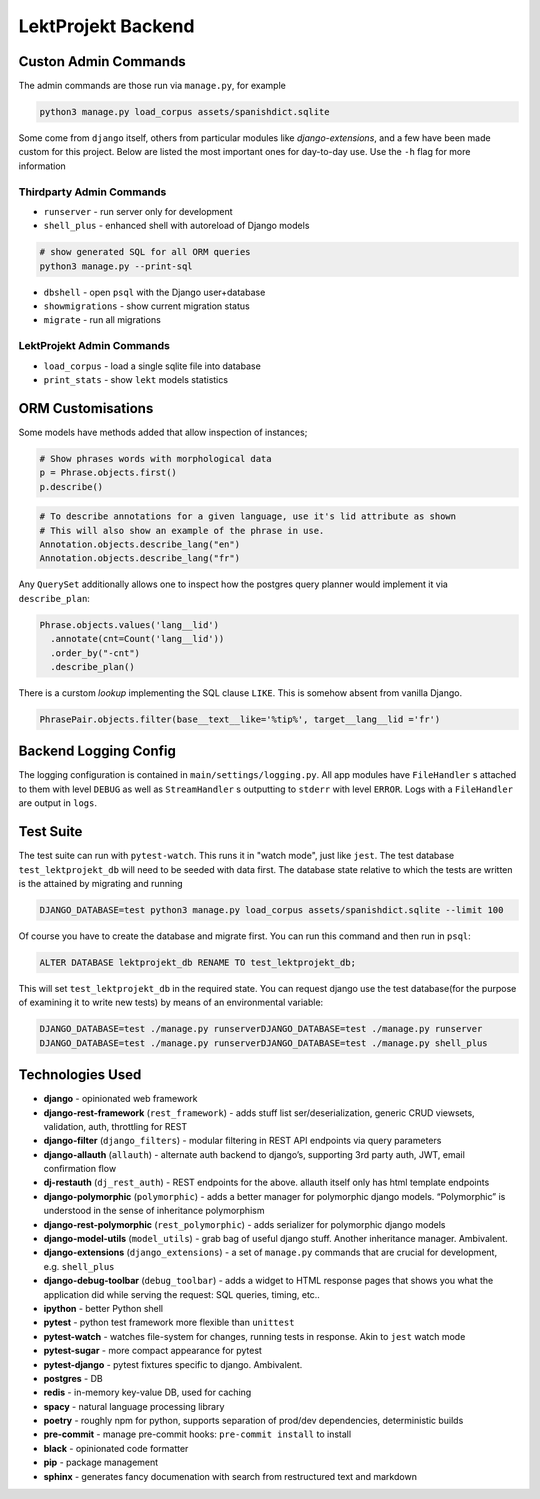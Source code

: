 
=================================
LektProjekt Backend 
=================================

Custon Admin Commands
---------------------

The admin commands are those run via ``manage.py``, for example

.. code-block:: shell

  python3 manage.py load_corpus assets/spanishdict.sqlite

Some come from ``django`` itself, others from particular modules like `django-extensions`,
and a few have been made custom for this project. Below are listed the most important ones
for day-to-day use. Use the ``-h`` flag for more information

Thirdparty Admin Commands
^^^^^^^^^^^^^^^^^^^^^^^^^

* ``runserver`` - run server only for development  
* ``shell_plus`` - enhanced shell with autoreload of Django models

.. code-block:: bash

  # show generated SQL for all ORM queries
  python3 manage.py --print-sql




* ``dbshell`` - open ``psql`` with the Django user+database
* ``showmigrations`` - show current migration status
* ``migrate`` - run all migrations

LektProjekt Admin Commands
^^^^^^^^^^^^^^^^^^^^^^^^^^

* ``load_corpus`` - load a single sqlite file into database
* ``print_stats`` - show ``lekt`` models statistics

.. * load_views
.. * load_voices

ORM Customisations
------------------

Some models have methods added that allow inspection of instances;

.. code-block:: python

  # Show phrases words with morphological data
  p = Phrase.objects.first()
  p.describe()

.. code-block:: python

  # To describe annotations for a given language, use it's lid attribute as shown
  # This will also show an example of the phrase in use.
  Annotation.objects.describe_lang("en")
  Annotation.objects.describe_lang("fr")

Any ``QuerySet`` additionally allows one to inspect how the postgres query planner would
implement it via ``describe_plan``:

.. code-block:: python

  Phrase.objects.values('lang__lid')
    .annotate(cnt=Count('lang__lid'))
    .order_by("-cnt")
    .describe_plan()

There is a curstom *lookup* implementing the SQL clause  ``LIKE``. This is somehow absent
from vanilla Django.

.. code-block:: python

  PhrasePair.objects.filter(base__text__like='%tip%', target__lang__lid ='fr')




Backend Logging Config
----------------------

The logging configuration is contained in ``main/settings/logging.py``. All app modules 
have ``FileHandler`` s attached to them with level ``DEBUG`` as well as ``StreamHandler`` s 
outputting to ``stderr`` with level ``ERROR``. Logs with a ``FileHandler`` are output 
in ``logs``.

Test Suite
----------

The test suite can run with ``pytest-watch``. This runs it in "watch mode", just like ``jest``. The test database ``test_lektprojekt_db`` will need to be seeded with data first. The database state relative to which the tests are written is the attained by migrating and running

.. code-block:: shell

  DJANGO_DATABASE=test python3 manage.py load_corpus assets/spanishdict.sqlite --limit 100

Of course you have to create the database and migrate first.
You can run this command and then run in ``psql``:

.. code-block:: sql

  ALTER DATABASE lektprojekt_db RENAME TO test_lektprojekt_db;

This will set ``test_lektprojekt_db`` in the required state. You can request django use the test database(for the purpose of examining it to write new tests) by means of an environmental variable:

.. code-block:: shell

  DJANGO_DATABASE=test ./manage.py runserverDJANGO_DATABASE=test ./manage.py runserver
  DJANGO_DATABASE=test ./manage.py runserverDJANGO_DATABASE=test ./manage.py shell_plus



Technologies Used
--------------------

-  **django** - opinionated web framework
-  **django-rest-framework** (``rest_framework``) - adds stuff list
   ser/deserialization, generic CRUD viewsets, validation, auth,
   throttling for REST
-  **django-filter** (``django_filters``) - modular filtering in REST
   API endpoints via query parameters
-  **django-allauth** (``allauth``) - alternate auth backend to
   django’s, supporting 3rd party auth, JWT, email confirmation flow
-  **dj-restauth** (``dj_rest_auth``) - REST endpoints for the above.
   allauth itself only has html template endpoints
-  **django-polymorphic** (``polymorphic``) - adds a better manager for
   polymorphic django models. “Polymorphic” is understood in the sense
   of inheritance polymorphism
-  **django-rest-polymorphic** (``rest_polymorphic``) - adds serializer
   for polymorphic django models
-  **django-model-utils** (``model_utils``) - grab bag of useful django
   stuff. Another inheritance manager. Ambivalent.

-  **django-extensions** (``django_extensions``) - a set of
   ``manage.py`` commands that are crucial for development,
   e.g. \ ``shell_plus``
-  **django-debug-toolbar** (``debug_toolbar``) - adds a widget to HTML
   response pages that shows you what the application did while serving
   the request: SQL queries, timing, etc..
-  **ipython** - better Python shell

-  **pytest** - python test framework more flexible than ``unittest``
-  **pytest-watch** - watches file-system for changes, running tests in
   response. Akin to ``jest`` watch mode
-  **pytest-sugar** - more compact appearance for pytest
-  **pytest-django** - pytest fixtures specific to django. Ambivalent.

-  **postgres** - DB
-  **redis** - in-memory key-value DB, used for caching

-  **spacy** - natural language processing library
-  **poetry** - roughly npm for python, supports separation of prod/dev
   dependencies, deterministic builds
-  **pre-commit** - manage pre-commit hooks: ``pre-commit install`` to
   install
-  **black** - opinionated code formatter
-  **pip** - package management
-  **sphinx** - generates fancy documenation with search from
   restructured text and markdown
